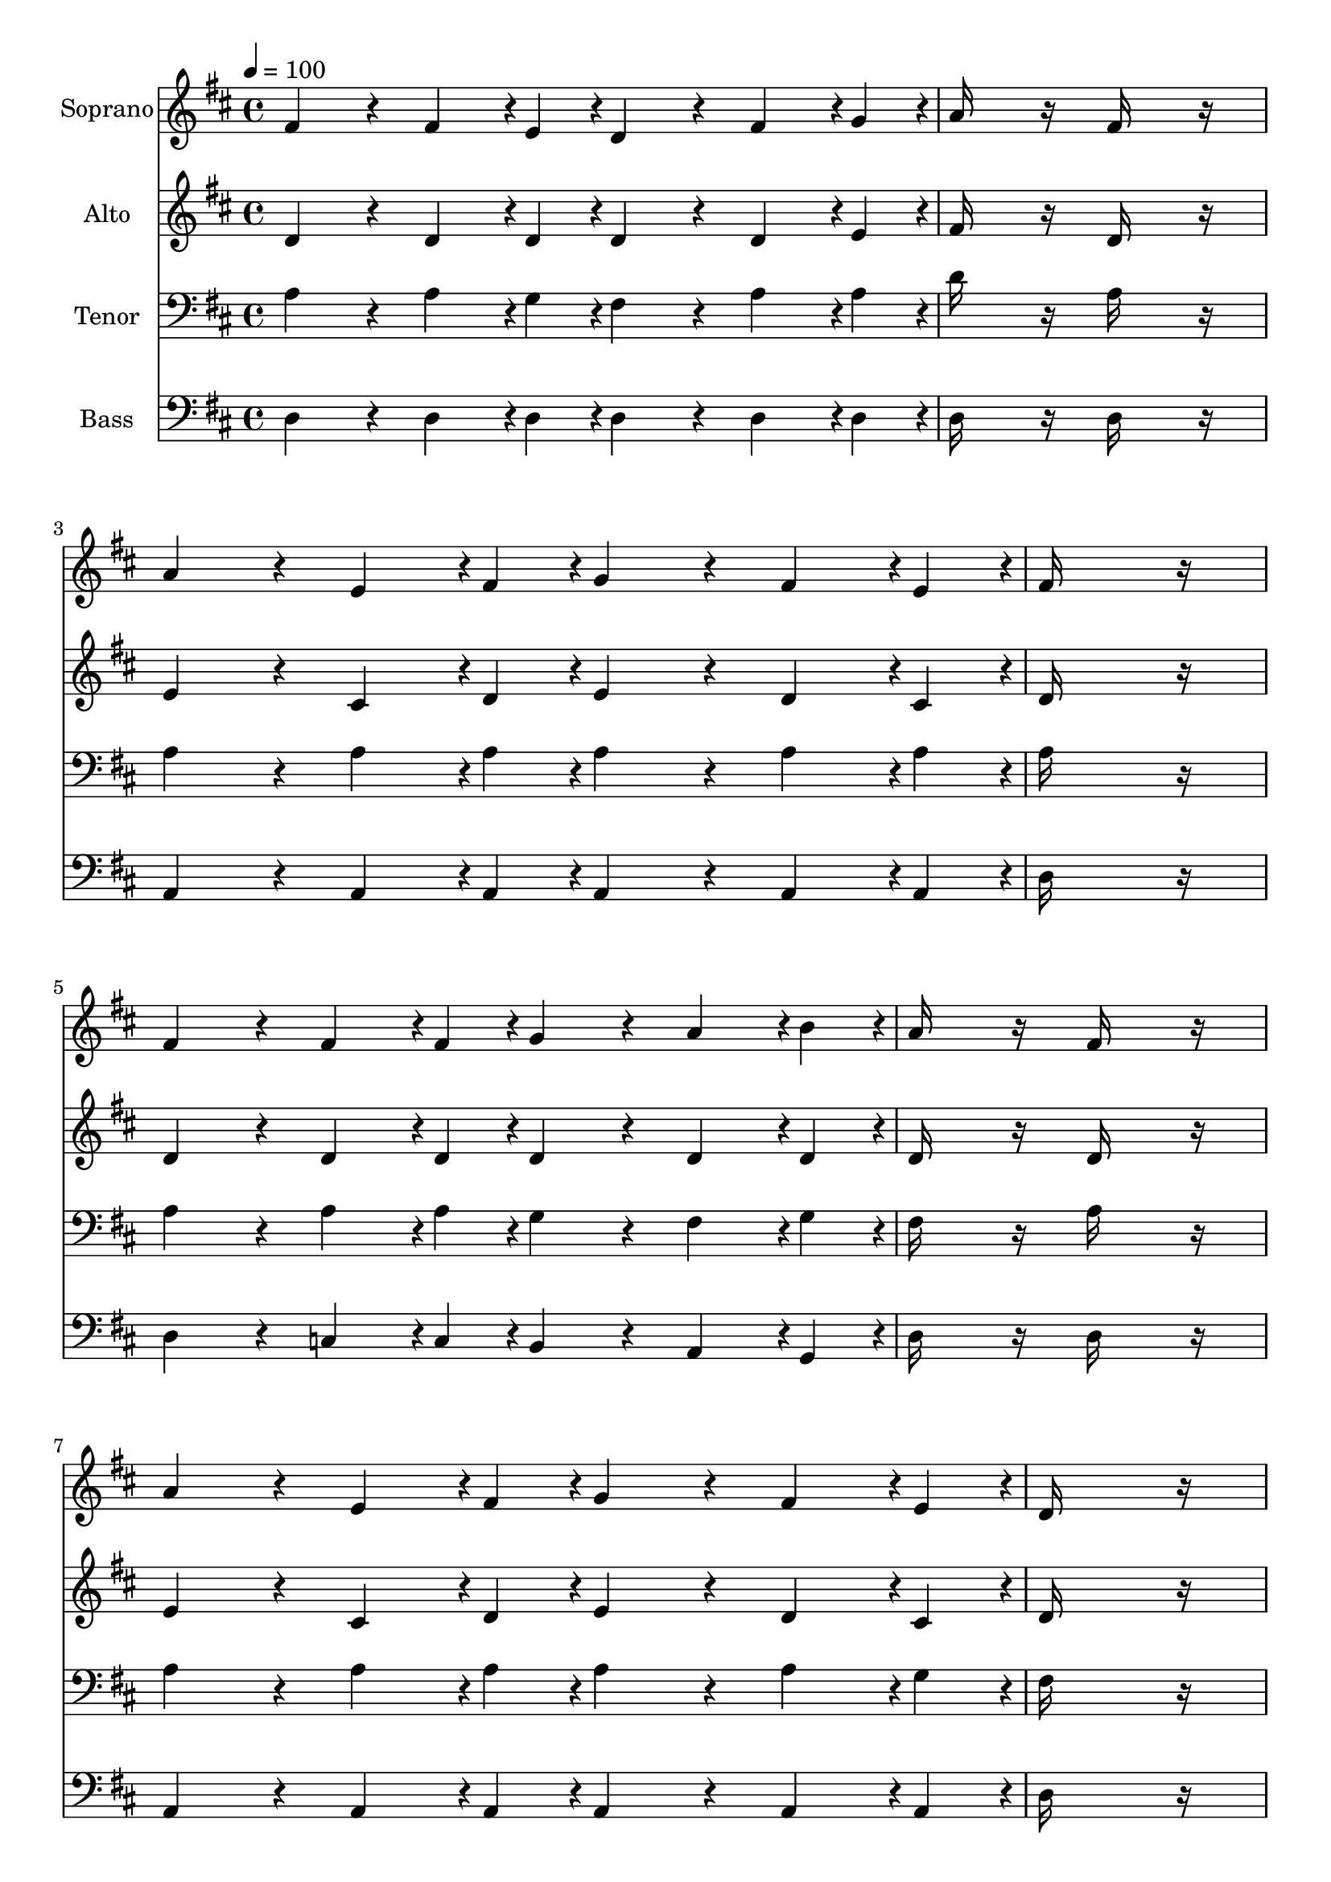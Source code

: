 % Lily was here -- automatically converted by c:/Program Files (x86)/LilyPond/usr/bin/midi2ly.py from output/midi/dh152fv.mid
\version "2.14.0"

\layout {
  \context {
    \Voice
    \remove "Note_heads_engraver"
    \consists "Completion_heads_engraver"
    \remove "Rest_engraver"
    \consists "Completion_rest_engraver"
  }
}

trackAchannelA = {


  \key d \major
    
  \time 4/4 
  

  \key d \major
  
  \tempo 4 = 100 
  
  % [MARKER] hasd053
  
  % [MARKER] By John Robson Sweney, 1880
  
  % [MARKER] Public  domain
  
  % [MARKER] Generated by NoteWorthy Composer
  
}

trackA = <<
  \context Voice = voiceA \trackAchannelA
>>


trackBchannelA = {
  
  \set Staff.instrumentName = "Soprano"
  
}

trackBchannelB = \relative c {
  fis'4*160/192 r4*32/192 fis4*142/192 r4*2/192 e4*46/192 r4*2/192 d4*160/192 
  r4*32/192 fis4*142/192 r4*2/192 g4*46/192 r4*2/192 
  | % 2
  a16*7 r16 fis16*7 r16 
  | % 3
  a4*160/192 r4*32/192 e4*142/192 r4*2/192 fis4*46/192 r4*2/192 g4*160/192 
  r4*32/192 fis4*142/192 r4*2/192 e4*46/192 r4*2/192 
  | % 4
  fis16*15 r16 
  | % 5
  fis4*160/192 r4*32/192 fis4*142/192 r4*2/192 fis4*46/192 r4*2/192 g4*160/192 
  r4*32/192 a4*142/192 r4*2/192 b4*46/192 r4*2/192 
  | % 6
  a16*7 r16 fis16*7 r16 
  | % 7
  a4*160/192 r4*32/192 e4*142/192 r4*2/192 fis4*46/192 r4*2/192 g4*160/192 
  r4*32/192 fis4*142/192 r4*2/192 e4*46/192 r4*2/192 
  | % 8
  d16*15 r16 
  | % 9
  b'4*160/192 r4*32/192 b4*142/192 r4*2/192 b4*46/192 r4*2/192 d4*160/192 
  r4*32/192 cis4*142/192 r4*2/192 b4*46/192 r4*2/192 
  | % 10
  b16*7 r16 a16*7 r16 
  | % 11
  a4*160/192 r4*32/192 b4*142/192 r4*2/192 a4*46/192 r4*2/192 g4*160/192 
  r4*32/192 a4*142/192 r4*2/192 g4*46/192 r4*2/192 
  | % 12
  fis16*15 r16 
  | % 13
  b4*160/192 r4*32/192 b4*142/192 r4*2/192 b4*46/192 r4*2/192 d4*160/192 
  r4*32/192 cis4*142/192 r4*2/192 b4*46/192 r4*2/192 
  | % 14
  b16*7 r16 a16*7 r16 
  | % 15
  a4*160/192 r4*32/192 e4*142/192 r4*2/192 cis'4*46/192 r4*2/192 cis4*94/192 
  r4*2/192 b4*94/192 r4*2/192 a4*142/192 r4*2/192 gis4*46/192 r4*2/192 
  | % 16
  a16*7 r16 g16*7 r16 
  | % 17
  fis4*160/192 r4*32/192 fis4*142/192 r4*2/192 e4*46/192 r4*2/192 d4*160/192 
  r4*32/192 fis4*142/192 r4*2/192 g4*46/192 r4*2/192 
  | % 18
  a16*7 r16 fis16*7 r16 
  | % 19
  a4*160/192 r4*32/192 e4*142/192 r4*2/192 fis4*46/192 r4*2/192 g4*160/192 
  r4*32/192 fis4*142/192 r4*2/192 e4*46/192 r4*2/192 
  | % 20
  fis16*15 r16 
  | % 21
  fis4*160/192 r4*32/192 fis4*142/192 r4*2/192 fis4*46/192 r4*2/192 g4*160/192 
  r4*32/192 a4*142/192 r4*2/192 b4*46/192 r4*2/192 
  | % 22
  a16*7 r16 fis16*7 r16 
  | % 23
  a4*160/192 r4*32/192 e4*142/192 r4*2/192 fis4*46/192 r4*2/192 g4*160/192 
  r4*32/192 fis4*142/192 r4*2/192 e4*46/192 r4*2/192 
  | % 24
  d16*15 
}

trackB = <<
  \context Voice = voiceA \trackBchannelA
  \context Voice = voiceB \trackBchannelB
>>


trackCchannelA = {
  
  \set Staff.instrumentName = "Alto"
  
}

trackCchannelB = \relative c {
  d'4*160/192 r4*32/192 d4*142/192 r4*2/192 d4*46/192 r4*2/192 d4*160/192 
  r4*32/192 d4*142/192 r4*2/192 e4*46/192 r4*2/192 
  | % 2
  fis16*7 r16 d16*7 r16 
  | % 3
  e4*160/192 r4*32/192 cis4*142/192 r4*2/192 d4*46/192 r4*2/192 e4*160/192 
  r4*32/192 d4*142/192 r4*2/192 cis4*46/192 r4*2/192 
  | % 4
  d16*15 r16 
  | % 5
  d4*160/192 r4*32/192 d4*142/192 r4*2/192 d4*46/192 r4*2/192 d4*160/192 
  r4*32/192 d4*142/192 r4*2/192 d4*46/192 r4*2/192 
  | % 6
  d16*7 r16 d16*7 r16 
  | % 7
  e4*160/192 r4*32/192 cis4*142/192 r4*2/192 d4*46/192 r4*2/192 e4*160/192 
  r4*32/192 d4*142/192 r4*2/192 cis4*46/192 r4*2/192 
  | % 8
  d16*15 r16 
  | % 9
  d4*160/192 r4*32/192 d4*142/192 r4*2/192 d4*46/192 r4*2/192 d4*160/192 
  r4*32/192 d4*142/192 r4*2/192 g4*46/192 r4*2/192 
  | % 10
  g16*7 r16 fis16*7 r16 
  | % 11
  e4*160/192 r4*32/192 g4*142/192 r4*2/192 fis4*46/192 r4*2/192 e4*160/192 
  r4*32/192 cis4*142/192 r4*2/192 e4*46/192 r4*2/192 
  | % 12
  d16*15 r16 
  | % 13
  d4*160/192 r4*32/192 d4*142/192 r4*2/192 d4*46/192 r4*2/192 d4*160/192 
  r4*32/192 d4*142/192 r4*2/192 g4*46/192 r4*2/192 
  | % 14
  g16*7 r16 fis16*7 r16 
  | % 15
  e4*160/192 r4*32/192 cis4*142/192 r4*2/192 e4*46/192 r4*2/192 e4*160/192 
  r4*32/192 cis4*142/192 r4*2/192 d4*46/192 r4*2/192 
  | % 16
  cis16*7 r16 e16*7 r16 
  | % 17
  d4*160/192 r4*32/192 d4*142/192 r4*2/192 d4*46/192 r4*2/192 d4*160/192 
  r4*32/192 d4*142/192 r4*2/192 e4*46/192 r4*2/192 
  | % 18
  fis16*7 r16 d16*7 r16 
  | % 19
  e4*160/192 r4*32/192 cis4*142/192 r4*2/192 d4*46/192 r4*2/192 e4*160/192 
  r4*32/192 d4*142/192 r4*2/192 cis4*46/192 r4*2/192 
  | % 20
  d16*15 r16 
  | % 21
  d4*160/192 r4*32/192 d4*142/192 r4*2/192 d4*46/192 r4*2/192 d4*160/192 
  r4*32/192 d4*142/192 r4*2/192 d4*46/192 r4*2/192 
  | % 22
  d16*7 r16 d16*7 r16 
  | % 23
  e4*160/192 r4*32/192 cis4*142/192 r4*2/192 d4*46/192 r4*2/192 e4*160/192 
  r4*32/192 d4*142/192 r4*2/192 cis4*46/192 r4*2/192 
  | % 24
  d16*15 
}

trackC = <<
  \context Voice = voiceA \trackCchannelA
  \context Voice = voiceB \trackCchannelB
>>


trackDchannelA = {
  
  \set Staff.instrumentName = "Tenor"
  
}

trackDchannelB = \relative c {
  a'4*160/192 r4*32/192 a4*142/192 r4*2/192 g4*46/192 r4*2/192 fis4*160/192 
  r4*32/192 a4*142/192 r4*2/192 a4*46/192 r4*2/192 
  | % 2
  d16*7 r16 a16*7 r16 
  | % 3
  a4*160/192 r4*32/192 a4*142/192 r4*2/192 a4*46/192 r4*2/192 a4*160/192 
  r4*32/192 a4*142/192 r4*2/192 a4*46/192 r4*2/192 
  | % 4
  a16*15 r16 
  | % 5
  a4*160/192 r4*32/192 a4*142/192 r4*2/192 a4*46/192 r4*2/192 g4*160/192 
  r4*32/192 fis4*142/192 r4*2/192 g4*46/192 r4*2/192 
  | % 6
  fis16*7 r16 a16*7 r16 
  | % 7
  a4*160/192 r4*32/192 a4*142/192 r4*2/192 a4*46/192 r4*2/192 a4*160/192 
  r4*32/192 a4*142/192 r4*2/192 g4*46/192 r4*2/192 
  | % 8
  fis16*15 r16 
  | % 9
  g4*160/192 r4*32/192 g4*142/192 r4*2/192 g4*46/192 r4*2/192 b4*160/192 
  r4*32/192 a4*142/192 r4*2/192 g4*46/192 r4*2/192 
  | % 10
  g16*7 r16 fis16*7 r16 
  | % 11
  e4*160/192 r4*32/192 a4*142/192 r4*2/192 a4*46/192 r4*2/192 a4*160/192 
  r4*32/192 a4*142/192 r4*2/192 a4*46/192 r4*2/192 
  | % 12
  a16*15 r16 
  | % 13
  g4*160/192 r4*32/192 g4*142/192 r4*2/192 g4*46/192 r4*2/192 b4*160/192 
  r4*32/192 a4*142/192 r4*2/192 g4*46/192 r4*2/192 
  | % 14
  g16*7 r16 fis16*7 r16 
  | % 15
  e4*160/192 r4*32/192 a4*142/192 r4*2/192 a4*46/192 r4*2/192 a4*94/192 
  r4*2/192 d4*94/192 r4*2/192 cis4*142/192 r4*2/192 b4*46/192 r4*2/192 
  | % 16
  a16*15 r16 
  | % 17
  a4*160/192 r4*32/192 a4*142/192 r4*2/192 g4*46/192 r4*2/192 fis4*160/192 
  r4*32/192 a4*142/192 r4*2/192 a4*46/192 r4*2/192 
  | % 18
  d16*7 r16 a16*7 r16 
  | % 19
  a4*160/192 r4*32/192 a4*142/192 r4*2/192 a4*46/192 r4*2/192 a4*160/192 
  r4*32/192 a4*142/192 r4*2/192 a4*46/192 r4*2/192 
  | % 20
  a16*15 r16 
  | % 21
  a4*160/192 r4*32/192 a4*142/192 r4*2/192 a4*46/192 r4*2/192 g4*160/192 
  r4*32/192 fis4*142/192 r4*2/192 g4*46/192 r4*2/192 
  | % 22
  fis16*7 r16 a16*7 r16 
  | % 23
  a4*160/192 r4*32/192 a4*142/192 r4*2/192 a4*46/192 r4*2/192 a4*160/192 
  r4*32/192 a4*142/192 r4*2/192 g4*46/192 r4*2/192 
  | % 24
  fis16*15 
}

trackD = <<

  \clef bass
  
  \context Voice = voiceA \trackDchannelA
  \context Voice = voiceB \trackDchannelB
>>


trackEchannelA = {
  
  \set Staff.instrumentName = "Bass"
  
}

trackEchannelB = \relative c {
  d4*160/192 r4*32/192 d4*142/192 r4*2/192 d4*46/192 r4*2/192 d4*160/192 
  r4*32/192 d4*142/192 r4*2/192 d4*46/192 r4*2/192 
  | % 2
  d16*7 r16 d16*7 r16 
  | % 3
  a4*160/192 r4*32/192 a4*142/192 r4*2/192 a4*46/192 r4*2/192 a4*160/192 
  r4*32/192 a4*142/192 r4*2/192 a4*46/192 r4*2/192 
  | % 4
  d16*15 r16 
  | % 5
  d4*160/192 r4*32/192 c4*142/192 r4*2/192 c4*46/192 r4*2/192 b4*160/192 
  r4*32/192 a4*142/192 r4*2/192 g4*46/192 r4*2/192 
  | % 6
  d'16*7 r16 d16*7 r16 
  | % 7
  a4*160/192 r4*32/192 a4*142/192 r4*2/192 a4*46/192 r4*2/192 a4*160/192 
  r4*32/192 a4*142/192 r4*2/192 a4*46/192 r4*2/192 
  | % 8
  d16*15 r16 
  | % 9
  g4*160/192 r4*32/192 g4*142/192 r4*2/192 g4*46/192 r4*2/192 g4*160/192 
  r4*32/192 g4*142/192 r4*2/192 g4*46/192 r4*2/192 
  | % 10
  d16*7 r16 d16*7 r16 
  | % 11
  a4*160/192 r4*32/192 a4*142/192 r4*2/192 a4*46/192 r4*2/192 a4*160/192 
  r4*32/192 a4*142/192 r4*2/192 a4*46/192 r4*2/192 
  | % 12
  d16*15 r16 
  | % 13
  g4*160/192 r4*32/192 g4*142/192 r4*2/192 g4*46/192 r4*2/192 g4*160/192 
  r4*32/192 g4*142/192 r4*2/192 g4*46/192 r4*2/192 
  | % 14
  d16*7 r16 d16*7 r16 
  | % 15
  e4*160/192 r4*32/192 e4*142/192 r4*2/192 e4*46/192 r4*2/192 e4*160/192 
  r4*32/192 e4*142/192 r4*2/192 e4*46/192 r4*2/192 
  | % 16
  a,16*15 r16 
  | % 17
  d4*160/192 r4*32/192 d4*142/192 r4*2/192 d4*46/192 r4*2/192 d4*160/192 
  r4*32/192 d4*142/192 r4*2/192 d4*46/192 r4*2/192 
  | % 18
  d16*7 r16 d16*7 r16 
  | % 19
  a4*160/192 r4*32/192 a4*142/192 r4*2/192 a4*46/192 r4*2/192 a4*160/192 
  r4*32/192 a4*142/192 r4*2/192 a4*46/192 r4*2/192 
  | % 20
  d16*15 r16 
  | % 21
  d4*160/192 r4*32/192 c4*142/192 r4*2/192 c4*46/192 r4*2/192 b4*160/192 
  r4*32/192 a4*142/192 r4*2/192 g4*46/192 r4*2/192 
  | % 22
  d'16*7 r16 d16*7 r16 
  | % 23
  a4*160/192 r4*32/192 a4*142/192 r4*2/192 a4*46/192 r4*2/192 a4*160/192 
  r4*32/192 a4*142/192 r4*2/192 a4*46/192 r4*2/192 
  | % 24
  d16*15 
}

trackE = <<

  \clef bass
  
  \context Voice = voiceA \trackEchannelA
  \context Voice = voiceB \trackEchannelB
>>


trackF = <<
>>


trackGchannelA = {
  
  \set Staff.instrumentName = "Digital Hymn #152"
  
}

trackG = <<
  \context Voice = voiceA \trackGchannelA
>>


trackHchannelA = {
  
  \set Staff.instrumentName = "Tell Me the Story of Jesus"
  
}

trackH = <<
  \context Voice = voiceA \trackHchannelA
>>


\score {
  <<
    \context Staff=trackB \trackA
    \context Staff=trackB \trackB
    \context Staff=trackC \trackA
    \context Staff=trackC \trackC
    \context Staff=trackD \trackA
    \context Staff=trackD \trackD
    \context Staff=trackE \trackA
    \context Staff=trackE \trackE
  >>
  \layout {}
  \midi {}
}
